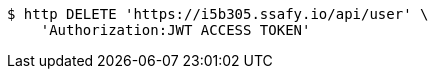 [source,bash]
----
$ http DELETE 'https://i5b305.ssafy.io/api/user' \
    'Authorization:JWT ACCESS TOKEN'
----